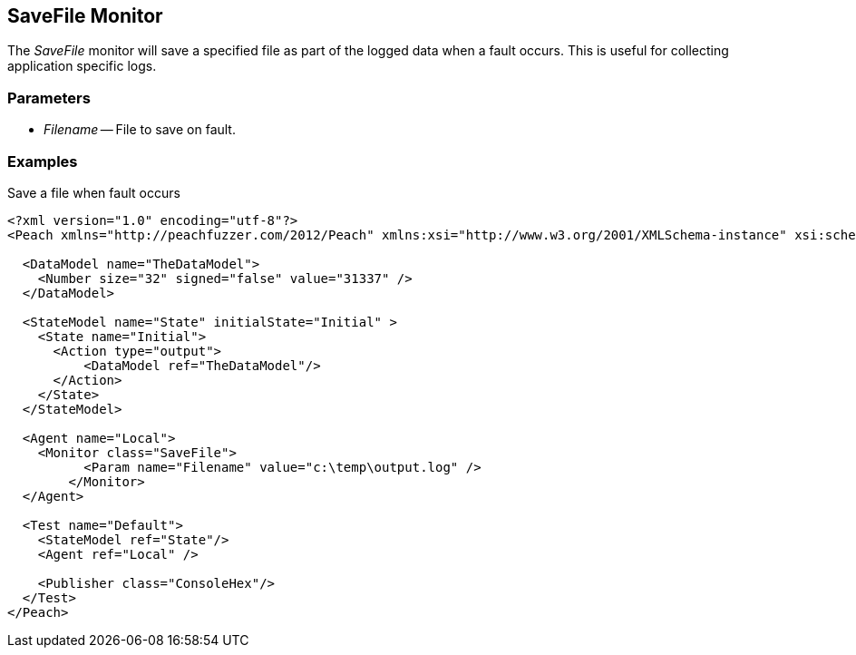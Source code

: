 [[Monitors_SaveFile]]
== SaveFile Monitor

//Example needs fleshed out more 


The _SaveFile_ monitor will save a specified file as part of the logged data when a fault occurs. This is useful for collecting application specific logs. 

=== Parameters

 * _Filename_ -- File to save on fault. 
 
=== Examples

.Save a file when fault occurs
[source,xml]
----

<?xml version="1.0" encoding="utf-8"?>
<Peach xmlns="http://peachfuzzer.com/2012/Peach" xmlns:xsi="http://www.w3.org/2001/XMLSchema-instance" xsi:schemaLocation="http://peachfuzzer.com/2012/Peach ../peach.xsd">

  <DataModel name="TheDataModel">
    <Number size="32" signed="false" value="31337" />
  </DataModel>

  <StateModel name="State" initialState="Initial" >
    <State name="Initial">
      <Action type="output">
          <DataModel ref="TheDataModel"/> 
      </Action>
    </State>
  </StateModel>

  <Agent name="Local">
    <Monitor class="SaveFile">
	  <Param name="Filename" value="c:\temp\output.log" />
	</Monitor>
  </Agent>

  <Test name="Default">
    <StateModel ref="State"/>
    <Agent ref="Local" />

    <Publisher class="ConsoleHex"/>
  </Test>
</Peach>	

----
